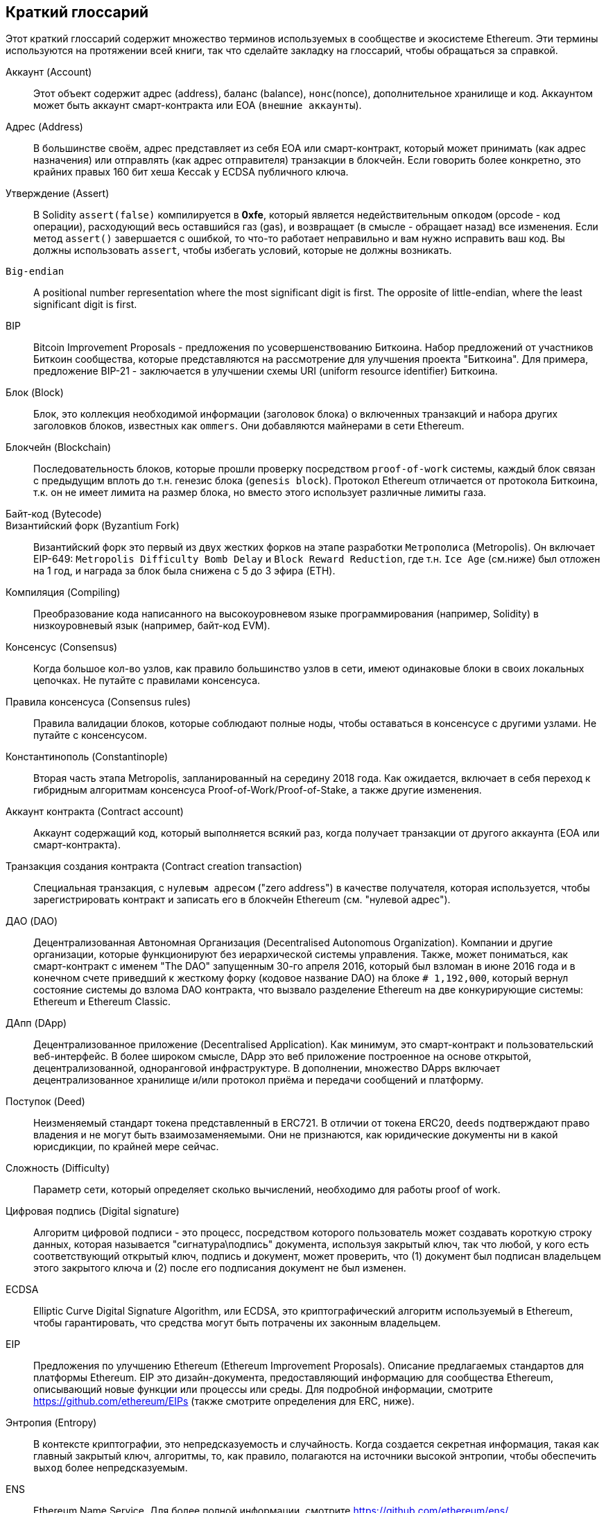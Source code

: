                    
[preface]
== Краткий глоссарий

Этот краткий глоссарий содержит множество терминов используемых в сообществе и экосистеме Ethereum. Эти термины используются на протяжении всей книги, так что сделайте закладку на глоссарий, чтобы обращаться за справкой.


////
Please add terms here, by doing a pull request!
If you can't write a definition, then do a pull request to add only the words you think should be defined and leave the definition empty for someone else to add later.
Comment from Gitter:
Andreas M. Antonopoulos @aantonop mar. 26 19:42 (2018)
Capitalize ALL THE WORDS
////


Аккаунт (Account)::
Этот объект содержит адрес (address), баланс (balance), `нонс`(nonce), дополнительное хранилище и код. Аккаунтом может быть аккаунт смарт-контракта или EOA (`внешние аккаунты`).


Адрес (Address)::
В большинстве своём, адрес представляет из себя EOA или смарт-контракт, который может принимать (как адрес назначения) или отправлять (как адрес отправителя) транзакции в блокчейн. Если говорить более конкретно, это крайних правых 160 бит хеша Keccak у ECDSA публичного ключа.


Утверждение (Assert)::
В Solidity `assert(false)` компилируется в *0xfe*, который является недействительным `опкодом` (opcode - код операции), расходующий весь оставшийся газ (gas), и возвращает (в смысле - обращает назад) все изменения.
Если метод `assert()` завершается с ошибкой, то что-то работает неправильно и вам нужно исправить ваш код.
Вы должны использовать `assert`, чтобы избегать условий, которые не должны возникать.


`Big-endian`::
A positional number representation where the most significant digit is first. The opposite of little-endian, where the least significant digit is first.


BIP::
Bitcoin Improvement Proposals - предложения по усовершенствованию Биткоина. Набор предложений от участников Биткоин сообщества, которые представляются на рассмотрение для улучшения проекта "Биткоина". Для примера, предложение BIP-21 - заключается в улучшении схемы URI (uniform resource identifier) Биткоина.


Блок (Block)::
Блок, это коллекция необходимой информации (заголовок блока) о включенных транзакций и набора других заголовков блоков, известных как `ommers`. Они добавляются майнерами в сети Ethereum.


Блокчейн (Blockchain)::
  Последовательность блоков, которые прошли проверку посредством `proof-of-work` системы, каждый блок связан с предыдущим вплоть до т.н. генезис блока (`genesis block`). Протокол Ethereum отличается от протокола Биткоина, т.к. он не имеет лимита на размер блока, но вместо этого использует различные лимиты газа.


Байт-код (Bytecode)::


Византийский форк (Byzantium Fork)::
Византийский форк это первый из двух жестких форков на этапе разработки `Метрополиса` (Metropolis). Он включает EIP-649: `Metropolis Difficulty Bomb Delay` и `Block Reward Reduction`, где т.н. `Ice Age` (см.ниже) был отложен на 1 год, и награда за блок была снижена с 5 до 3 эфира (ETH).


Компиляция (Compiling)::
Преобразование кода написанного на высокоуровневом языке программирования (например, Solidity) в низкоуровневый язык (например, байт-код EVM).


Консенсус (Consensus)::
Когда большое кол-во узлов, как правило большинство узлов в сети, имеют одинаковые блоки в своих локальных цепочках.
Не путайте с правилами консенсуса.


Правила консенсуса (Consensus rules)::
Правила валидации блоков, которые соблюдают полные ноды, чтобы оставаться в консенсусе с другими узлами. Не путайте с консенсусом.


Константинополь (Constantinople)::
Вторая часть этапа Metropolis, запланированный на середину 2018 года. Как ожидается, включает в себя переход к гибридным алгоритмам консенсуса Proof-of-Work/Proof-of-Stake, а также другие изменения.

Аккаунт контракта (Contract account)::
Аккаунт содержащий код, который выполняется всякий раз, когда получает транзакции от другого аккаунта (EOA или смарт-контракта).

Транзакция создания контракта (Contract creation transaction)::
Специальная транзакция, с `нулевым адресом` ("zero address") в качестве получателя, которая используется, чтобы зарегистрировать контракт и записать его в блокчейн Ethereum (см. "нулевой адрес").

ДАО (DAO)::
Децентрализованная Автономная Организация (Decentralised Autonomous Organization). Компании и другие организации, которые функционируют без иерархической системы управления. Также, может пониматься, как смарт-контракт с именем "The DAO" запущенным 30-го апреля 2016, который был взломан в июне 2016 года и в конечном счете приведший к жесткому форку (кодовое название DAO) на блоке `# 1,192,000`, который вернул состояние системы до взлома DAO контракта, что вызвало разделение Ethereum на две конкурирующие системы: Ethereum и Ethereum Classic.

ДАпп (DApp)::
Децентрализованное приложение (Decentralised Application). Как минимум, это смарт-контракт и пользовательский веб-интерфейс. В более широком смысле, DApp это веб приложение построенное на основе открытой, децентрализованной, одноранговой инфраструктуре. В дополнении, множество DApps включает децентрализованное хранилище и/или протокол приёма и передачи сообщений и платформу.

Поступок (Deed)::
Неизменяемый стандарт токена представленный в ERC721. В отличии от токена ERC20, `deeds` подтверждают право владения и не могут быть взаимозаменяемыми. Они не признаются, как юридические документы ни в какой юрисдикции, по крайней мере сейчас.

Сложность (Difficulty)::
Параметр сети, который определяет сколько вычислений, необходимо для работы proof of work.

Цифровая подпись (Digital signature)::
Алгоритм цифровой подписи - это процесс, посредством которого пользователь может создавать короткую строку данных, которая называется "сигнатура\подпись" документа, используя закрытый ключ, так что любой, у кого есть соответствующий открытый ключ, подпись и документ, может проверить, что (1) документ был подписан владельцем этого закрытого ключа и (2) после его подписания документ не был изменен.

ECDSA::
Elliptic Curve Digital Signature Algorithm, или ECDSA, это криптографический алгоритм используемый в Ethereum, чтобы гарантировать, что средства могут быть потрачены их законным владельцем.

EIP::
Предложения по улучшению Ethereum (Ethereum Improvement Proposals). Описание предлагаемых стандартов для платформы Ethereum. EIP это дизайн-документа, предоставляющий информацию для сообщества Ethereum, описывающий новые функции или процессы или среды. Для подробной информации, смотрите https://github.com/ethereum/EIPs (также смотрите определения для ERC, ниже).

Энтропия (Entropy)::
В контексте криптографии, это непредсказуемость и случайность. Когда создается секретная информация, такая как главный закрытый ключ, алгоритмы, то, как правило, полагаются на источники высокой энтропии, чтобы обеспечить `выход` более непредсказуемым.

ENS::
Ethereum Name Service. Для более полной информации, смотрите https://github.com/ethereum/ens/.

EOA::
Внешние аккаунты. Аккаунты созданные для пользователей или пользователями сети Ethereum.

ERC::
Ethereum запрос на комментарии. Некоторые EIPы маркируются, как ERC, которые обозначают предложения пытающиеся определить специфические стандарты использования Ethereum. Т.е. повод для обсуждения тех или иных предложений.

// Should we use version numbers or release names?
Ethash::
Алгоритм Proof-of-Work для Ethereum 1.0. Для более полной информации, смотрите https://github.com/ethereum/wiki/wiki/Ethash.

Эфир (Ether)::
Эфир это нативная криптовалюта используема в экосистеме Ethereum, которая используется для покрытия расходов на газ при выполнении смарт-контрактов. её символ Ξ, греческий прописной символ Xi.

Событие (Event)::
Событие позволяет использовать средства журналирования в EVM, которые в свою очередь используются для вызовов коллбеков JavaScript в пользовательском интерфейсе ДАпп, которые прослушивают эти события. Для более полной информации, смотрите http://solidity.readthedocs.io/en/develop/contracts.html#events.

EVM::
Виртуальная машина Ethereum, стековая виртуальная машина, которая исполняет байт-код. В Ethereum, модель исполнения определяет как изменяется состояние системы, учитывая серию инструкций байт-кода и небольшой кортеж данных окружающей среды.
Определяется через формальную модель состояния виртуальной машины.

EVM язык ассемблера::
Удобочитаемая форма байт-кода EVM.

Резерваня функция (Fallback function)::
Функция по умолчанию, вызывается при отсутствии данных или объявленного имени функции.

Кран (Faucet)::
Сайт, который раздает награды в виде бесплатного тестового эфира для разработчиков, которые хотят протестировать тестовую сеть.

Frontier::
Начальный тестовый этап развития Ethereum, который длился с июля 2015 по март 2016.

Ganache::
Персональный Ethereum блокчейн, которые вы можете использовать для запуска тестов, исполнения команд и изучения состояния, контролируя при этом как работает блокчейн.

// The word currency here might 'clash' with Ether.
//

Change for Clarity::
TODO

//
Газ (Gas)::
Виртуальное топливо, которое используется в Ethereum для исполнения смарт-контрактов. Виртуальная машина Ethereum использует механизм измерения и учета расходования газа и ограничивает (лимитирует) потребление вычислительных ресурсов. Смотрите Тьюринг-Полный `Turing-Complete`.
Газ это единица вычислений, которая расходуется за инструкции исполняемого смарт-контракта. Газ привязан к криптовалюте Эфир. 
Таким образом, стоимость исполнения транзакций в фиатной валюте вычисляется по формуле `gas * (ETH/gas) * (фиат/ETH)`.

Лимит газа (gas limit)::
Когда речь идет о блоках, то они тоже имеют поле, которое называется `gas limit`. Оно определяет максимальный объем газа всех транзакций во всем блоке, который может быть использован\потрачен.

Генезис блок (Genesis block)::
Первый блок в блокчейне, используемый для инициализации конкретной сети и её криптовалюты.

Geth::
Go Ethereum. Одна из самых популярных реализаций протокола Ethereum, которая написана на языке Go.

Жесткий форк (Hard fork)::
Жесткий форк, также известный как Жесткое Разветвление. Неизменняемое расхождение в блокчейне, обычно происходит, когда необновленные узлы, не могут валидировать блоки созданные обновленными узлами, которые следуют новым правилам консенсуса. Не путайте с форком, легким форком и форком в гите.

Хэш (Hash)::
Отпечаток фиксированной длины `входа` переменной длины, созданный с помощью хэш-функции.

HD кошелек (HD wallet)::
Кошельки использующие `Hierarchical Deterministic (HD Protocol)` протокол создания и передачи ключей (BIP32).

////
TODO change for clarity
////

Сид кошелька HD (HD wallet seed)::
*TODO: коряво написано* Сид кошелька HD или корневой сид. Это потенциально короткое значение, которое используется как сид для генерации главного приватного ключа и главного кода цепи для HD кошелька. Сид кошелька может быть представлен как мнемонические слова, что делает его легче для людей, чтобы копировать, делать бекапы и восстановления закрытых ключей.

Homestead::
Второй этап разработки сети Ethereum, запущенный в марте 2016 на блоке # 1,150,000.

Ice Age::
Жесткий форк Ethereum на блоке # 200,000 для введения экспоненциального роста сложности (aka Difficulty Bomb), мотивирующий к переходу к Proof-of-Stake.

// In case of Ethereum, perhaps, includes a blockchain explorer too?
IDE (Интегрированная среда разработки)::
Интегрированный пользовательский интерфейс, который сочетает в себе редактор кода, компилятор, среду выполнения и отладчик.

Неизменяемая проблема в коде после деплоя (`Immutable Deployed Code Problem`)::
После деплоя кода контракта (или библиотеки) он становится неизменяемым. Возможность исправлять баги и добавлять новые функции является ключевой особенностью цикла разработки программного обеспечения. Это представляет проблему для разработки смарт контрактов.

`Inter exchange Client Address Protocol (ICAP)`::
Кодировка адреса Ethereum, которая частично совместима с кодировкой международного банковского счета `International Bank Account Number (IBAN)`, предлагая универсальную контрольную и совместимую кодировку для адресов Ethereum. ICAP адреса могут кодировать адреса Ethereum или общие имена, зарегистрированные в реестре имен Ethereum. Они всегда начинаются с XE. Цель состоит в том, чтобы ввести новый код страны IBAN: XE, Ethereum E с префиксом "расширенный" X, используемый в неюридических валютах (например XBT, XRP, XCP).

Внутренние транзакции (также "message")::
Транзакции отправленные из одного аккаунта смарт-контракта на другой или на EOA.

Keccak256::
Криптографическая хеш-функция используемая в Ethereum. Keccak256 был стандартизирован для SHA-3.

Функция формирования ключа (KDF)::
Также известная, как алгоритм удлинения пароля, он используется в keystore, который защищает от брут-форс атак, перебора по словарям и `атак радужных таблиц` на шифрование парольной фразы. Он неоднократно хэширует пароль.

Файл Keystore::
JSON-кодированный файл, содержащий одиночный(случайно сгенерированный) закрытый ключ, зашифрованный парольной фразой для большей безопасности.

LevelDB::
LevelDB это открытое и open source хранилище типа ключ-значение. LevelDB является легковесной, специализированной библиотекой для создания хранилища, с привязкой на многие платформы.

Бибилотека (Library)::
Библиотека в Ethereum это специализированный тип смарт-контракта, который не имеет т.н. `payable` функции, функции `fallback` и нет хранилища данных. Поэтому она не может получать или содержать эфир или сохранять данные. Библиотека работает как ранее развернутый код, который позволяет другим контрактам вызывать себя, только для read-only вычислений.

Легкий клиент (Lightweight client)::
Легкий клиент это клиент Ethereum, который не сохраняет локальную копию блокчейна, не валидирует блоки и транзакции. Он только является кошельком и может создавать и распространять транзакции.

////
TODO: Provide a crisp definition
////

Merkle Patricia Tree::


Сообщения (Message)::
Внутренние транзакции, которые никогда не сериализуются и отправляются только внутри EVM.

Стадия Metropolis::
Metropolis это третяя стадия развития Ethereum, запущенная в октябре 2017.

METoken::
Mastering Ethereum Token. ERC20 токен используемый для демонстрации в этой книге.

Майнер (Miner)::
Узел сети, который ищет валидый новый блок, посредством перебора хешей.

Мист (Mist)::
*TODO: доперевести* Mist первый браузер сети Ethereum, создаваемый Ethereum Foundation. It also contains a browser based wallet that was the first ever implementation of the ERC20 token standard (Fabian Vogelsteller, author of ERC20 was also the main developer in Mist). Mist was also the first wallet to introduce the camelCase checksum (EIP-155, see <<eip-155>>). Mist runs a full node, and offers a full DApp browser with support for Swarm based storage and ENS addresses.

Сеть (Network)::
Одноранговая сеть, по которой распространяются транзакции и блоки в каждый Ethereum узел (участник сети).

Узел (Node)::
Программное обеспечение, которое участвует в одноранговой сети.

Нонс (Nonce)::
В криптографии термин `nonce`, который используется для обозначения значения, которое можно использовать только один раз. В Ethereum используется два типа nonce.
- `Аккаунт nonce` (Account nonce) - Это просто счетчик транзакций учетной записи.
- `PoW-nonce` (Proof of work nonce) - Случайное значение в блоке, которое используется для получения доказательства работы (в зависимости от сложности по времени).

Ommer::
Детский блок предка, который сам по себе не является предком. 
Когда майнер находит действительный блок, другой майнер может опубликовать конкурирующий блок, который добавляется к хвосту блокчейн. 
В отличии от биткоина, осиротевшие блоки в Эфире могут быть включены более новыми блоками в качестве оммеров и получить частичную награду за блок. 
Термин "ommer" является предпочтительным, гендерно нейтральным термином для родственного брата родительского узла, но также упоминается, как дядя "uncle".

Проблема паралича (Paralysis Problem)::
Общим мощным подходом к управлению ключами для криптовалют являются транзакции с мульти подписью, которые в общем упоминаются, как секретные.
Но что произойдет, если один из общих ключей будет потерян? Результатом будет полная потеря всех средств. +
Это не единственный плохой сценарий, Также возможно, что владельцы ключей-акций могут иметь разные представления о том, как деньги должны быть потрачены и не могут прийти к соглашению. +
Мы используем термин _Paralysis Problem_ для обозначения любой из этих неудобных ситуаций.

Paralysis Proof System::
Paralysis Proofs помогают справится с распространенной проблемой управления ключами в криптовалютах. См. *Paralysis Problem*. +
Система подтверждения паралича может переносить системный паралич в ситуациях, когда игроки не могут действовать сообща. +
Система доказательства паралича может быть реализована относительно легко для Ethereum, используя смарт-контракт.

Парити (Parity)::
Одна из наиболее заметных реализаций Ethereum клиента.

Proof-of-Stake (PoS)::
Метод Proof-of-Stake посредством которого криптовалютные блокчейн протоколы достигают консенсуса в распределенных системах. 
Proof-of-Stake просит пользователей доказать право собственности на определенное кол-во криптовалюты (их "долю"(stake) в сети), чтобы иметь возможность участвовать в проверке транзакций.

Proof-of-Work (PoW)::
Часть данных (доказательство), требующие вычислений для поиска. 
В Ethereum, майнеры должны найти числовое решение алгоритма Ethash, которое соответствует текущей сложности всей сети.

Receipt::
Данные возвращаемые клиентом Ethereum представляющие собой результаты обработки конкретной транзакции, 
включая хеш транзакции, номер блока, количество газа и в случае деплоя смарт-контракта - адрес этого смарт-контракта.


Reentrancy Attack::
Эта атака может быть воспроизведена, когда атакующий контракт вызывает функцию контракта жертвы, назовем её `victim.withdraw()`, 
таким образом, чтобы до завершения первоначального вызова этой функции контракта, он снова вызвал метод `victim.withdraw()` который продолжает рекурсивно вызывать себя.
Этот рекурсивный вызов может быть реализован в `fallback` функции атакующего контракта.
Единственный трюк, который должен выполнить атакующий - это разбить этот рекурсивный вызов до истечения срока действия газа, потому что иначе краденый эфир можно вернуть.


[require-sentence]
Require::
В Солидити, `require(false)` компилируется в *0xfd* который является кодом операции *REVERT*. 
Инструкция REVERT предоставляет возможность остановить выполнение и вернуть изменения состояния, не потребляя весь предоставленный газ и возможность вернуть причину. +
Функция require должна использоваться для обеспечения допустимых условий, таких как входные данные или переменные состояния контракта 
или для проверки возвращаемых значений из вызовов внешних контрактов. +
До обновления сети *Byzantium* было два практических способа возврата транзакций: запуск `out of gas` или выполнение неверной инструкции. Оба эти варианта потребляли оставшийся газ. +
когда вы просматриваете этот код операции в *Yellow Paper* до обновления сети *Byzantium*, вы не сможете найти его, потому что для этого кода операции не было никакой спецификации, 
когда EVM достигала её, она выбрасывала ошибку _invalid opcode error_. +

Revert::
Используйте `revert()` когда вам нужно обрабатывать ситуации такого же типа, как <<require-sentence, require()>> но с наиболее сложной логикой.
Для экземпляров, если ваш код имеет некоторый вложенный логический поток if/else, то вы обнаружите, что имеет смысл использовать <<require-sentence, require()>> вместо require().

Награда (Reward)::
Сумма в эфире (ETH), включается в каждый новый блок в качестве вознаграждения для майнера, который нашел решение для Proof-of-Work.

Recursive Length Prefix (RLP)::
RLP это стандарт кодирования, разработанный разработчиками Ethereum для кодирования и сериализации объектов (структур данных) произвольной сложности и длинны.

Сатоши Накомото (Satoshi Nakamoto)::
Satoshi Nakamoto это имя, используемое, человеком или группой лиц, которые разработали Биткоин, и создали свою оригинальную, эталонную реализацию ядра биткоина. В рамках реализации они также разработали первую блокчейн базу данных. В этом процессе они первыми решили проблему двойного расходования для цифровых валют. Реальная личность Сатоши Накомото остается неизвестной.

Singleton::
////
TODO: Add definition
////

Виталик Бутерин (Vitalik Buterin) ::
Виталик Бутерин - российско-канадский программист и писатель, известный в первую очередь как ко-фаундер Ethereum и журнала Bitcoin Magazine.

Гэвин Вуд (Gavin Wood)::
Gavin Wood британский программист, который является ко-фаундером и фактически бывшим техническим директором (CTO) Ethereum. В августе 2014 он предложил Solidity, контрактно-ориентированный язык программирования для написания смарт-контрактов.

Секретный ключ (aka приватный ключ)::
Секретный номер, который позволяет пользователям Ethereum доказывать принадлежность учетной записи или контракта, создавай цифровую подпись (см. Открытый ключи, адрес, ECDSA).

SHA::
`Secure Hash Algorithm` или `SHA` это семейство криптографических хеш-функций опубликованных Национальным институтом стандартов и технологий (NIST).

SELFDESTRUCT opcode::
Умные контракты будут существовать и исполняться до тех пор, пока существует сеть. 
Они исчезнут из блокчейна, если они запрограммированы на самоуничтожение или выполнение этой операции используя `delegatecall` или `callcode`.
После выполнения операции самоуничтожения, оставшийся эфир, хранящийся по адресу умного контракта, отправляется на другой адрес, а хранилище и код удаляются из состояния.
Хотя это ожидаемое поведение, сокращение саморазрушаемых контрактов может или не может быть реализовано клиентами Ethereum.
SELFDESTRUCT ранее назывался SUICIDE, с EIP6, SUICIDE был переименован в SELFDESTRUCT.

Serenity::
Четвертый и окончательный этап разработки Ethereum. Serenity ещё не имеет запланированной даты выпуска.

Serpent::
Процедурный (императивный) язык программирования с синтаксисом, подобным Python. 
Может использоваться для написания функционального (декларативного) кода, хотя он не полностью свободен от побочных эффектов, используется редко. Создан Виталиком Бутериным.

////
TODO: Can be improved
////

Смарт-контракт (Smart Contract)::
Программа, которая исполняет на вычислительной инфраструктуре Ethereum.

Solidity::
Процедурный (императивный) язык программирования с синтаксисом, похожий на JavaScript, C++ или Java. 
Наиболее популярный и наиболее часто используемый язык для написания умных контрактов. Созданный Гэвином Вудом (со-автором этой книги).

Встроенная сборка Solidity::
Встроенная сборка содержит код Solidity, который использует EVM Assembly, который можно рассматривать как человеко читаемую форму EVM кода. 
Встроенная сборка пытается облегчить присущие трудности проблемы, возникающие при написании ручной сборки.

Spurious Dragon::
Жесткий форк на блоке # 2,675,00 направленный на борьбу с векторами DoS атак и другой чистке состояния. А также, механизм защиты от т.н. replay attack.

Swarm::
Децентрализованная (P2P) сеть хранения. Это используется совместно с Web3 и Whisper для создания DApps.

Tangerine Whistle::
Жесткий форк на блоке # 2,463,00, который изменяет расчет газа для определенных операций ввода-вывода и очистить накопленное состояние от DoS атаки, 
которая использовала низкую стоимость газа для этих атак.

Тестнет (Testnet)::
Тестовая сеть (тестнет для краткости) используемая для моделирования\симуляции поведения основной сети Ethereum.

Транзакция (Transaction)::
Данные, привязанные к блокчейну Ethereum подписанные учетной записью, которая её отправила, предназначенные для определенного адреса. 
Транзакции содержат метаданные, такие как лимит газа для транзакции.

Truffle::
Одна из наиболее часто используемых фреймворков для разработки на Ethereum. Он состоит из нескольких пакетов NodeJS и может быть установлен с помощью Node Package Manager (NPM).

////
TODO: Provide a crisp definition
////
Тьюринг-полный (Turing Complete)::
В теории вычислений, система правил манипулирования данными (например, набор команд компьютера, языка программирования или клеточный автомат) 
называемый тьюринг полным или универсально вычислимым, если он может использоваться для моделирования любой машины Тьюринга. 
Концепция названа в честь английского математика и компьютерного инженера Алана Тьюринга.

Vyper::
Высокоуровневый язык программирования, похожий на Serpent с синтаксисом типа Python. Предназначеный для приближения к чисто функциональному языку. Был создан Виталиком Бутериным.

Кошелек (Wallet)::
Программное обеспечение, которое содержит все ваши секретные ключи. Используется в качестве интерфейса для доступа к вашим учетным записям Ethereum и управления ими, 
а также для взаимодействия с умными контрактами. Обратите внимание, что ключи не обязательно должны храниться в вашем кошельке и могут быть извлечены из автономного хранилища
 (например, USB накопителя или бумаги) для повышения безопасности. Несмотря на название, кошельки никогда не хранят настоящие монеты или токены.

Web3::
Третья версия веба. Впервые предложенная Гэвином Вудом, Web3 представляет собой новый взгляд и фокус для веб приложений: 
от приложений с центральным владением и управлением к приложениям построенным на децентрализованных проколах.

Вей (Wei)::
Наименьшая частица эфира. 10^18^ вей = 1 эфир.

Виспер (Whisper)::
Децентрализованный (P2P) сервис отправки и получения сообщений. Он используется вместе с Web3 и Swarm для создания ДАпп.

Нулевой адрес (Zero address)::
Специальный Ethereum адрес, со всеми нулями в своём 20-байтном адресе, который указан в качестве адреса назначения при создании транзакции создания контракта.